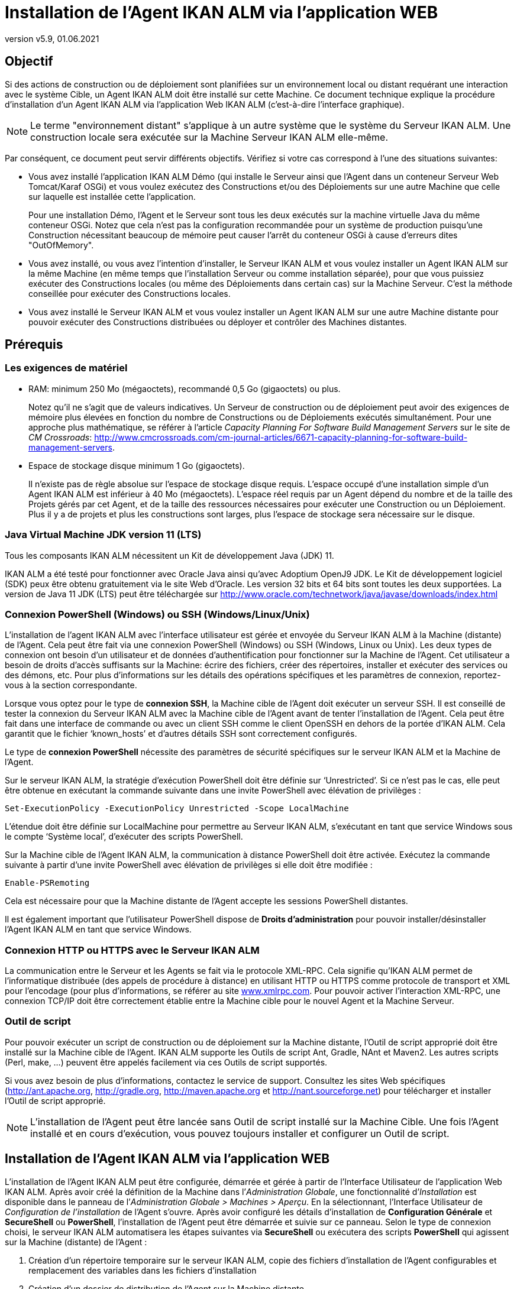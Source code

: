 // The imagesdir attribute is only needed to display images during offline editing. Antora neglects the attribute.
:imagesdir: ../images
:description: Agent UI Installation How-to (French)
:revnumber: v5.9
:revdate: 01.06.2021

= Installation de l'Agent IKAN ALM via l’application WEB

== Objectif

Si des actions de construction ou de déploiement sont planifiées sur un
environnement local ou distant requérant une interaction avec le système
Cible, un Agent IKAN ALM doit être installé sur cette Machine. Ce
document technique explique la procédure d'installation d'un Agent IKAN
ALM via l’application Web IKAN ALM (c'est-à-dire l’interface graphique).

[NOTE]
====
Le terme "environnement distant" s'applique à un autre système
que le système du Serveur IKAN ALM. Une construction locale sera
exécutée sur la Machine Serveur IKAN ALM elle-même.
====

Par conséquent, ce document peut servir différents objectifs. Vérifiez
si votre cas correspond à l’une des situations suivantes:

• Vous avez installé l'application IKAN ALM Démo (qui installe le
Serveur ainsi que l'Agent dans un conteneur Serveur Web Tomcat/Karaf
OSGi) et vous voulez exécutez des Constructions et/ou des Déploiements
sur une autre Machine que celle sur laquelle est installée cette
l'application.
+
Pour une installation Démo, l'Agent et le Serveur sont tous les deux
exécutés sur la machine virtuelle Java du même conteneur OSGi. Notez que
cela n'est pas la configuration recommandée pour un système de
production puisqu'une Construction nécessitant beaucoup de mémoire peut
causer l'arrêt du conteneur OSGi à cause d'erreurs dites
"OutOfMemory".

• Vous avez installé, ou vous avez l'intention d'installer, le Serveur
IKAN ALM et vous voulez installer un Agent IKAN ALM sur la même Machine
(en même temps que l'installation Serveur ou comme installation
séparée), pour que vous puissiez exécuter des Constructions locales (ou
même des Déploiements dans certain cas) sur la Machine Serveur. C'est la
méthode conseillée pour exécuter des Constructions locales.

• Vous avez installé le Serveur IKAN ALM et vous voulez installer un
Agent IKAN ALM sur une autre Machine distante pour pouvoir exécuter des
Constructions distribuées ou déployer et contrôler des Machines
distantes.

== Prérequis

=== Les exigences de matériel

• RAM: minimum 250 Mo (mégaoctets), recommandé 0,5 Go (gigaoctets) ou
plus.
+
Notez qu'il ne s'agit que de valeurs indicatives. Un Serveur de
construction ou de déploiement peut avoir des exigences de mémoire plus
élevées en fonction du nombre de Constructions ou de Déploiements
exécutés simultanément. Pour une approche plus mathématique, se référer
à l'article _Capacity Planning For Software Build Management Servers_
sur le site de _CM Crossroads_: http://www.cmcrossroads.com/cm-journal-articles/6671-capacity-planning-for-software-build-management-servers[http://www.cmcrossroads.com/cm-journal-articles/6671-capacity-planning-for-software-build-management-servers,window=_blank].

• Espace de stockage disque minimum 1 Go (gigaoctets).
+
Il n'existe pas de règle absolue sur l'espace de stockage disque requis.
L'espace occupé d'une installation simple d'un Agent IKAN ALM est
inférieur à 40 Mo (mégaoctets). L'espace réel requis par un Agent dépend
du nombre et de la taille des Projets gérés par cet Agent, et de la
taille des ressources nécessaires pour exécuter une Construction ou un
Déploiement. Plus il y a de projets et plus les constructions sont
larges, plus l'espace de stockage sera nécessaire sur le disque.

=== Java Virtual Machine JDK version 11 (LTS)

Tous les composants IKAN ALM nécessitent un Kit de développement Java
(JDK) 11.

IKAN ALM a été testé pour fonctionner avec Oracle Java ainsi qu'avec
Adoptium OpenJ9 JDK. Le Kit de développement logiciel (SDK) peux être
obtenu gratuitement via le site Web d'Oracle. Les version 32 bits et 64
bits sont toutes les deux supportées. La version de Java 11 JDK (LTS)
peut être téléchargée sur http://www.oracle.com/technetwork/java/javase/downloads/index.html[http://www.oracle.com/technetwork/java/javase/downloads/index.html,window=_blank]

=== Connexion PowerShell (Windows) ou SSH (Windows/Linux/Unix)

L’installation de l’agent IKAN ALM avec l’interface utilisateur est
gérée et envoyée du Serveur IKAN ALM à la Machine (distante) de l’Agent.
Cela peut être fait via une connexion PowerShell (Windows) ou SSH
(Windows, Linux ou Unix). Les deux types de connexion ont besoin d’un
utilisateur et de données d’authentification pour fonctionner sur la
Machine de l’Agent. Cet utilisateur a besoin de droits d’accès
suffisants sur la Machine: écrire des fichiers, créer des répertoires,
installer et exécuter des services ou des démons, etc. Pour plus
d’informations sur les détails des opérations spécifiques et les
paramètres de connexion, reportez-vous à la section correspondante.

Lorsque vous optez pour le type de *connexion SSH*, la Machine cible de
l’Agent doit exécuter un serveur SSH. Il est conseillé de tester la
connexion du Serveur IKAN ALM avec la Machine cible de l’Agent avant de
tenter l’installation de l’Agent. Cela peut être fait dans une interface
de commande ou avec un client SSH comme le client OpenSSH en dehors de
la portée d’IKAN ALM. Cela garantit que le fichier ‘known_hosts’ et
d’autres détails SSH sont correctement configurés.

Le type de *connexion PowerShell* nécessite des paramètres de sécurité
spécifiques sur le serveur IKAN ALM et la Machine de l’Agent.

Sur le serveur IKAN ALM, la stratégie d’exécution PowerShell doit être
définie sur ‘Unrestricted’. Si ce n’est pas le cas, elle peut être
obtenue en exécutant la commande suivante dans une invite PowerShell
avec élévation de privilèges :

[source]
Set-ExecutionPolicy -ExecutionPolicy Unrestricted -Scope LocalMachine

L’étendue doit être définie sur LocalMachine pour permettre au Serveur
IKAN ALM, s’exécutant en tant que service Windows sous le compte
‘Système local’, d’exécuter des scripts PowerShell.

Sur la Machine cible de l’Agent IKAN ALM, la communication à distance
PowerShell doit être activée. Exécutez la commande suivante à partir
d’une invite PowerShell avec élévation de privilèges si elle doit être
modifiée :

[source]
Enable-PSRemoting

Cela est nécessaire pour que la Machine distante de l’Agent accepte les
sessions PowerShell distantes.

Il est également important que l’utilisateur PowerShell dispose de
*Droits d’administration* pour pouvoir installer/désinstaller l’Agent
IKAN ALM en tant que service Windows.

=== Connexion HTTP ou HTTPS avec le Serveur IKAN ALM

La communication entre le Serveur et les Agents se fait via le protocole
XML-RPC. Cela signifie qu'IKAN ALM permet de l'informatique distribuée
(des appels de procédure à distance) en utilisant HTTP ou HTTPS comme
protocole de transport et XML pour l'encodage (pour plus d'informations,
se référer au site http://www.xmlrpc.com[www.xmlrpc.com,window=_blank]. Pour pouvoir
activer l'interaction XML-RPC, une connexion TCP/IP doit être
correctement établie entre la Machine cible pour le nouvel Agent et la
Machine Serveur.

=== Outil de script

Pour pouvoir exécuter un script de construction ou de déploiement sur la
Machine distante, l'Outil de script approprié doit être installé sur la
Machine cible de l'Agent. IKAN ALM supporte les Outils de script Ant,
Gradle, NAnt et Maven2. Les autres scripts (Perl, make, …) peuvent être
appelés facilement via ces Outils de script supportés.

Si vous avez besoin de plus d'informations, contactez le service de
support. Consultez les sites Web spécifiques 
(http://ant.apache.org[http://ant.apache.org,window=_blank],
http://gradle.org[http://gradle.org,window=_blank],
http://maven.apache.org[http://maven.apache.org,window=_blank] et
http://nant.sourceforge.net[http://nant.sourceforge.net,window=_blank])
 pour télécharger et installer l'Outil de script
approprié.

[NOTE]
====
L'installation de l'Agent peut être lancée sans Outil de script
installé sur la Machine Cible. Une fois l'Agent installé et en cours
d'exécution, vous pouvez toujours installer et configurer un Outil de
script.
====

== Installation de l'Agent IKAN ALM via l’application WEB

L’installation de l’Agent IKAN ALM peut être configurée, démarrée et
gérée à partir de l’Interface Utilisateur de l’application Web IKAN ALM.
Après avoir créé la définition de la Machine dans l’_Administration
Globale_, une fonctionnalité d’_Installation_ est disponible dans le
panneau de l’_Administration Globale > Machines > Aperçu_. En la
sélectionnant, l’Interface Utilisateur de _Configuration de
l’installation_ de l’Agent s’ouvre. Après avoir configuré les détails
d’installation de *Configuration Générale* et *SecureShell* ou
*PowerShell*, l’installation de l’Agent peut être démarrée et suivie sur
ce panneau. Selon le type de connexion choisi, le serveur IKAN ALM
automatisera les étapes suivantes via *SecureShell* ou exécutera des
scripts *PowerShell* qui agissent sur la Machine (distante) de l’Agent :


. Création d’un répertoire temporaire sur le serveur IKAN ALM, copie des
fichiers d’installation de l’Agent configurables et remplacement des
variables dans les fichiers d’installation
. Création d’un dossier de distribution de l’Agent sur la Machine
distante
. Copie du fichier de distribution compressé de l’Agent, une archive
Apache ANT compressée et les fichiers d’installation de l’Agent (script
et propriétés Apache ANT, fichiers cmd et shell) dans le dossier de
distribution de l’Agent.
. Lancement d’une invite cmd ou shell qui :
.. Vérifie le JAVA_HOME sur la Machine de l’Agent
.. Décompresse l’archive Apache ANT copiée
.. Démarre un script ANT principal qui exécutera les étapes 5 à
13 sur la Machine de l’Agent
. Script ANT : Détecte les détails du Système d’exploitation de la
nouvelle Machine de l’Agent. Cela est nécessaire pour (dés)installer des
services ou des démons. Actuellement Windows, plusieurs versions Linux
et AIX sont pris en charge. Pour les versions Linux Redhat et Debian,
les Systemd et SystemV sont pris en charge.
. Script ANT : Décompresse la distribution de l’Agent
. Script ANT : Copie les propriétés d’installation et les fichiers cmd
ou shell
. Script ANT : Arrête le service ou le démon de l’Agent IKAN ALM s’il
est en cours d’exécution
. Script ANT : Désinstalle l’Agent IKAN ALM précédent si demandé
. Script ANT: Installe le nouvel Agent IKAN ALM. Il démarrera un script
ANT (différent), qui fonctionne de la même manière que l’installation de
l’Agent IKAN ALM via la console.
. Script ANT : Enregistre l’Agent IKAN ALM en tant que service Windows
ou démon Linux
. Script ANT : Démarre le service ou le démon enregistré
. Script ANT : Nettoie les répertoires temporaires
. Enfin, suppression des fichiers qui ont été copiés à l’étape 3. Cette
action s’exécute toujours, même si certaines des étapes précédentes ont
échoué, ou si l’installation a été annulée ou abandonnée.

Avant de pouvoir démarrer l’installation, les champs *Configuration
Générale* et les paramètres de connexion *SecureShell* ou *PowerShell*
doivent être renseignés.

====
Dans le contexte d’Administration Globale, sélectionner *_Machines>Aperçu_*

Cliquez sur le lien image:icons/image2.png[,16,16] *_Install_* de la Machine du panneau *_Aperçu des Machines_* où vous voulez installer l’Agent.

Remplissez les champs du panneau *_Configuration de l’Installation_*.
Les champs marqués avec un astérisque rouge sont obligatoires.
====

Si l’option _"Afficher l’Aide du Formulaire"_ est activée, une
description en ligne s’affiche pour chacun des champs.


=== Champs de la Configuration Générale

[cols="1,1", frame="topbot", options="header"]
|===
|Champ 
|Explication

|Chemin Java 
|Emplacement de la machine virtuelle Java (JVM) utilisée pour lancer
l’Agent. Il doit s’agir d’un JDK Java 11.

Par exemple: `D:/java/jdk11.0.10` ou `/usr/lib/jvm/java-11-openjdk`

*Remarque*: Sur les systèmes Unix ou Linux, spécifiez le chemin de
l’installation Java réel (et non vers un lien symbolique), car
l’installation vérifiera l’existence de fichiers jar spécifiques dans le
chemin fourni.

|Chemin d'Installation de l'Agent 
|Il s’agit de l’emplacement où l’agent sera installé, par exemple,
`/opt/ikan/alm` ou `C:/alm`.

Plus loin dans ce guide, nous nous référerons à cet endroit avec le nom
ALM_HOME.

|Chemin de Distribution de l'Agent 
|Emplacement sur la Machine de l’Agent où les fichiers d’installation
doivent être copiés. Par exemple distribution, `/opt/ikan/agentdistro` ou
`C:/ikan/alm/agent`

Après une installation réussie, les fichiers d’installation utilisés
seront stockés dans un sous-répertoire _courant_ de cet emplacement.

|Communication sécurisée entre le Serveur et l'Agent 
|Option pour
spécifier une communication sécurisée entre le Serveur et l’Agent IKAN
ALM.

|Port de l'Agent 
|Facultatif, valeur par défaut de la définition de la Machine.

Port sur lequel l’Agent sera à l’écoute. La valeur par défaut est "20020".

Si vous modifiez cette valeur, vous devrez également modifier la
propriété "Port de l’Agent" de la Machine représentant cet Agent dans
l’interface graphique IKAN ALM.

|Nom du Serveur 
|Facultatif, valeur par défaut de la définition de la Machine.

Nom d’hôte (ou adresse IP) de la Machine du Serveur IKAN ALM.

L’Agent essaiera de se connecter au Serveur à l’aide de ce nom ou de
cette adresse IP.

Accédez à _Administration globale > Paramètres Système_

_Environnement local_ du panneau: la valeur de "Serveur IKAN ALM"
représente la Machine du Serveur IKAN ALM.

|Port du Serveur 
|Facultatif, valeur par défaut de la définition de la Machine.

Port sur lequel le Serveur IKAN ALM sera à l’écoute.

L’Agent essaiera de se connecter au Serveur sur ce port. Le paramètre
peut être vérifié dans l’Administration Globale IKAN ALM :

Accédez _à Administration Globale > Machines > Aperçu_

Vérifiez la propriété "Port du serveur" de la Machine Serveur IKAN
ALM. Si aucun Port du Serveur n’est défini sur la Machine Serveur IKAN
ALM, le port 20021 sera utilisé.

|Nom d'hôte de l'Agent 
|Optionnel. 

Laissez ce champ vide, sauf, si vous souhaitez remplacer le nom d’hôte
détecté automatiquement de l’Agent. 

Par exemple, pour utiliser un nom de domaine complet comme
`almAgent.your.domain` pour communiquer avec le Serveur IKAN ALM. Il est
important que le nom d’hôte entré ici corresponde au nom DHCP de la
Machine Agent (dans l’interface graphique IKAN ALM).

|Adresse IP de l'Agent 
|Optionnel. 

Laissez ce champ vide, sauf, si vous souhaitez remplacer l’adresse IP
détectée automatiquement de l’Agent.

Par exemple, pour utiliser une adresse IP qui diffère de l’adresse IP
interne pour communiquer avec le Serveur IKAN ALM. Il est important que
l’adresse IP entrée ici corresponde à l’adresse IP de la Machine Agent
(dans l’interface graphique IKAN ALM).
|===

Les trois premiers champs suivants sont les numéros de port spécifiques
du conteneur Karaf hébergeant le démon de l’Agent IKAN ALM. Normalement,
il n’est pas nécessaire de modifier ces numéros de port, sauf si vous
avez des conflits de port. Pour plus d’informations, reportez-vous à la
documentation Karaf container 4.0: https://karaf.apache.org/manual/latest/#_instances[https://karaf.apache.org/manual/latest/#_instances,window=_blank]

 
[cols="1,1", frame="topbot", options="header"]
|===
|Field 
|Explanation

|Port de Karaf RMI Registry 
|Port de Karaf RMI Registry de l’Agent

La valeur par défaut est “1099”.

|Port de Karaf RMI Server 
|Port de Karaf RMI Server de l’Agent

La valeur par défaut est “44444”.

|Port de Karaf SSH 
|Port de Karaf SSH de l'Agent.

La valeur par défaut est “8101”.

|Chemin du journal Karaf 
|Le chemin relatif du journal Karaf de l'Agent IKAN ALM.

Ce paramètre est utilisé par le Serveur IKAN ALM lors de l’affichage de
la _Trace de la Machine_ d’un Agent sur l’écran _Statut détaillé de la
Machine_.

|Exécuter la Désinstallation de l'Agent 
|Option indiquant si le processus de désinstallation doit s’exécuter en
premier pour désinstaller l’Agent IKAN ALM précédemment installé.

La valeur par défaut est “Oui”.

|Chemin du programme de désinstallation 
|Optionnel.

Emplacement du programme de désinstallation "Uninstaller" des Agents
installés manuellement.

Il n’est pas nécessaire de définir cette valeur pour les agents qui ont
été installés à l’aide de cette page.

Vous devez définir cette option si vous souhaitez que la procédure
d’installation désinstalle automatiquement un Agent précédemment
installé manuellement. Par exemple, si un Agent ALM 5.8 a été installé à
l’aide du programme d’installation de la console, vous devez définir ce
champ avec l’emplacement de ce programme d’installation de la console,
comme `C:/ikan/install/IKAN_ALM_5.8_console`.

La procédure d’installation détecte la version de l’Agent, arrête et
supprime l’ancien service de l’Agent. Notez que cela ne fonctionnera que
si le service de l’Agent a été installé à l’aide de son nom de service
par défaut.

|Délai d'expiration pour arrêter/démarrer l'Agent |Délai d’expiration en
secondes pour attendre l’arrêt ou le démarrage du service de l’Agent.

|Type de Connexion 
|Type de connexion entre le Serveur IKAN ALM et la Machine cible de
l’Agent. Les options possibles sont SSH (SecureShell) ou PowerShell.

Une fois que vous avez sélectionné le type de connexion, le panneau
_SecureShell_ ou _PowerShell_ approprié s’affiche en dessous.
|===

=== Champs de la Connexion

Selon le type de connexion choisi, remplissez les champs dans le panneau
SecureShell ou PowerShell. Les champs marqués d’un astérisque rouge sont
obligatoires :

==== SecureShell

[cols="1,1", frame="topbot", options="header"]
|===
|Champ
|Explication

|Nom d'hôte SSH
|Optionnel.

Nom d’hôte utilisé lors de l’établissement d’une connexion SSH avec la
Machine de l’Agent. Laissez ce champ vide, sauf, si vous souhaitez
remplacer le nom d’hôte ou l’adresse IP de la définition de la Machine
de l’Agent.

|Port
|Port SSH de l'Agent. La valeur par défaut est 22.

|Type d'authentification
a|Sélectionnez le type d’authentification requis. Options disponibles :

* Nom/Mot de passe
* Clé d'authentification

|Nom d'utilisateur
|Nom d'utilisateur SSH pour l'authentification Nom/Mot de passe. Notez
que cet utilisateur sera également utilisé pour enregistrer le démon de
l’Agent sur les machines Linux et Unix.

|Mot de passe
|Mot de passe SSH requis pour l'authentification Nom/Mot de passe

|Répétez le mot de passe
|Répétez le mot de passe pour l'authentification Nom/Mot de passe.

|Chemin du fichier des clés
|Emplacement du fichier des clés SSH requis pour l'authentification par
Clé.

|Phrase de passe
|Phrase de passe SSH optionnelle pour l'authentification par Clé.

|Répétez la Phrase de passe
|Répétez la Phrase de passe SSH pour l'authentification par Clé.

|Type de Shell
a|Type de Shell de la Machine de l'Agent. Différents processus seront
exécutés en fonction du type d’environnement de la ligne de commande.
Options disponibles :

* CMD (Windows)
* PowerShell (Windows)
* Bash (Linux and Unix)

|Délai d'expiration
|Délai d'expiration en secondes pour l'établissement d'une connexion SSH.
La valeur par défaut est 20 secondes.
|===

==== PowerShell

[cols="1,1", frame="topbot", options="header"]
|===
|Champ
|Explication

|Nom d'hôte
|Optionnel.

Nom d’hôte utilisé pour des commandes PowerShell distantes sur la
Machine de l’Agent. Laissez ce champ vide, sauf, si vous souhaitez
remplacer le nom d’hôte ou l’adresse IP de la définition de la Machine
de l’Agent.

|Nom d'utilisateur
|Nom d’utilisateur utilisé pour des commandes PowerShell distantes sur la
Machine de l’Agent.

|Mot de passe
|Mot de passe utilisé pour des commandes PowerShell distantes sur la
Machine de l’Agent.

|Répétez le mot de passe
|Répétez le mot de passe utilisé pour des commandes PowerShell distantes
sur la Machine de l’Agent.

|Nom de l'Exécutable
|Optionnel.

Exécutable PowerShell. Lorsque la valeur est laissée vide, l'exécutable
utilisé par défaut est powershell.exe.

|Chemin de l'Exécutable
|Optionnel.

Chemin d’accès à l’exécutable. Lorsqu’il est laissé vide, on suppose que
l’exécutable PowerShell est présent dans la variable PATH. +
Exemple: `C:/Program Files/Powershell7.0.3/7`

|Délai d'expiration
|Optionnel.

Délai d’expiration en secondes après lequel le processus PowerShell sera
arrêté de force.
|===

[WARNING]
====
Consultez la section Configuration requise (2.3) avec quelques détails
sur la connexion SSH et PowerShell.
====

====
Dès que vous avez rempli les champs marqués comme requis, cliquez sur
*_Enregistrer_*.
====

Si l’action réussit, vous pouvez continuer et exécuter le programme
d’Installation de l’Agent.

=== Exécution de l’Installation de l’Agent

====
Démarrez l’installation en cliquant sur le bouton *_Installer_* dans le
panneau *_Informations de la machine_*.
====

La configuration de l’installation sera validée. Lorsque qu’elle est
correcte, la fenêtre contextuelle _Confirmer l’Installation de l’Agent_
s’affiche.

image::image4.png[,309,121]

====
Cliquez sur *_Démarrer l’Installation_* pour démarrer l’Installation de
l’Agent.
====

L’Installation de l’Agent sera démarrée par le Serveur IKAN ALM. Les
différentes étapes d’installation seront exécutées comme décrit dans
l’introduction de ce chapitre. Le processus sera enregistré dans le
panneau _État de l'Installation de l'Agent_. Son état passe de
_Aucune Installation en cours_ à _Installation en cours_.

image::image5.png[,620,305]

Vous pouvez activer l’option _Actualisation automatique_, elle vous
permet de suivre les étapes d’exécution de l’Installation de l’Agent.
Une fois l’installation terminée, la fonction d’_Actualisation
automatique_ sera arrêtée automatiquement.

Vous pouvez interrompre le processus d’installation en cliquant sur le
bouton *_Abandonner_* sous le panneau *_État d’Installation de
l’agent_*.

La fenêtre contextuelle _Confirmer l'interruption de l'Installation_
s’affiche.

image:image6.png[,310,145]

====
Cliquez sur Abandonner pour abandonner l’Installation de l’Agent,
définitivement.
====

Le Serveur IKAN ALM essaiera d’annuler l’installation pendant
l’exécution. Lorsque vous sélectionnez l’option *_Forcer l'interruption
immédiate_*, le Serveur arrête brusquement les processus en cours
d’exécution.

Une fois l’installation terminée, la valeur du panneau *_État de
l’Installation de l’Agent_* devient _Aucune installation en cours_
d’exécution.

Vérifiez le _Journal de l’Installation_ pour voir si l’Installation a
réussi. Selon l’option _Exécuter la Désinstallation de l'Agent_, vous
devriez voir plusieurs messages "BUILD SUCCESSFUL" dans le journal.
Ci-dessous une capture d’écran d’une Installation réussie avec une
connexion PowerShell:

image:image7.png[,621,354]

Vous pouvez vérifier l’Activité de l’Agent nouvellement installé et
vérifier s’il s’exécute correctement.

====
Sélectionnez le bouton *_Précédent_* dans le panneau *_Informations de la 
machine_*.
====

Vous retournerez à l’écran _Aperçu des machines_.

====
Cliquer le lien image:icons/image8.png[,14,14] *_Statut_* de l’Agent nouvellement installé sur le panneau d’*_Aperçu des Machines._*
====

La page _Statut détaillé de la Machine_ s’affiche et vous pouvez
vérifier l’_Activité actuelle_ et la _Trace de la machine._
